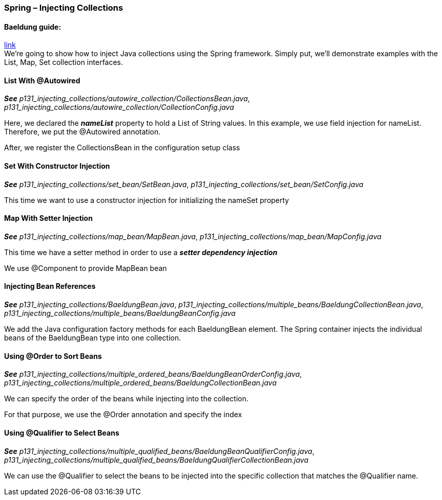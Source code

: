 === Spring – Injecting Collections

==== Baeldung guide:

link:https://www.baeldung.com/spring-injecting-collections[link] +
We're going to show how to inject Java collections using the Spring framework. Simply put, we'll demonstrate examples with the List, Map, Set collection interfaces.

==== List With @Autowired

*_See_* _p131_injecting_collections/autowire_collection/CollectionsBean.java_, _p131_injecting_collections/autowire_collection/CollectionConfig.java_

Here, we declared the *_nameList_* property to hold a List of String values. In this example, we use field injection for nameList. Therefore, we put the @Autowired annotation.

After, we register the CollectionsBean in the configuration setup class

==== Set With Constructor Injection

*_See_* _p131_injecting_collections/set_bean/SetBean.java_, _p131_injecting_collections/set_bean/SetConfig.java_

This time we want to use a constructor injection for initializing the nameSet property

==== Map With Setter Injection

*_See_* _p131_injecting_collections/map_bean/MapBean.java_, _p131_injecting_collections/map_bean/MapConfig.java_

This time we have a setter method in order to use a *_setter dependency injection_*

We use @Component to provide MapBean bean

==== Injecting Bean References

*_See_* _p131_injecting_collections/BaeldungBean.java_, _p131_injecting_collections/multiple_beans/BaeldungCollectionBean.java_, _p131_injecting_collections/multiple_beans/BaeldungBeanConfig.java_

We add the Java configuration factory methods for each BaeldungBean element. The Spring container injects the individual beans of the BaeldungBean type into one collection.

==== Using @Order to Sort Beans

*_See_* _p131_injecting_collections/multiple_ordered_beans/BaeldungBeanOrderConfig.java_, _p131_injecting_collections/multiple_ordered_beans/BaeldungCollectionBean.java_

We can specify the order of the beans while injecting into the collection.

For that purpose, we use the @Order annotation and specify the index

==== Using @Qualifier to Select Beans

*_See_* _p131_injecting_collections/multiple_qualified_beans/BaeldungBeanQualifierConfig.java_, _p131_injecting_collections/multiple_qualified_beans/BaeldungQualifierCollectionBean.java_

We can use the @Qualifier to select the beans to be injected into the specific collection that matches the @Qualifier name.
